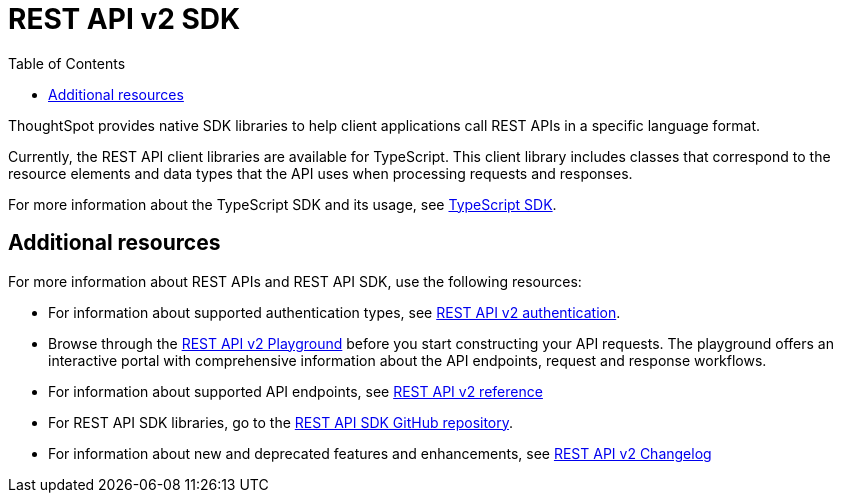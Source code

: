 = REST API v2 SDK
:toc: true
:toclevels: 1

:page-title: REST API SDK
:page-pageid: rest-api-sdk
:page-description: ThoughtSpot provides REST API SDK with TypeScript client libraries.

ThoughtSpot provides native SDK libraries to help client applications call REST APIs in a specific language format.

Currently, the REST API client libraries are available for TypeScript. This client library includes classes that correspond to the resource elements and data types that the API uses when processing requests and responses.

For more information about the TypeScript SDK and its usage, see xref:rest-api-sdk-typescript.adoc[TypeScript SDK].


== Additional resources

For more information about REST APIs and REST API SDK, use the following resources:

* For information about supported authentication types, see xref:authentication.adoc[REST API v2 authentication].
* Browse through the  +++<a href="{{navprefix}}/restV2-playground">REST API v2 Playground</a>+++ before you start constructing your API requests. The playground offers an interactive portal with comprehensive information about the API endpoints, request and response workflows.
* For information about supported API endpoints, see xref:rest-api-v2-reference.adoc[REST API v2 reference]
* For REST API SDK libraries, go to the link:hhttps://github.com/thoughtspot/rest-api-sdk[REST API SDK GitHub repository, window=_blank].
* For information about new and deprecated features and enhancements, see xref:_rest_api_v2_0_changelog[REST API v2 Changelog]

